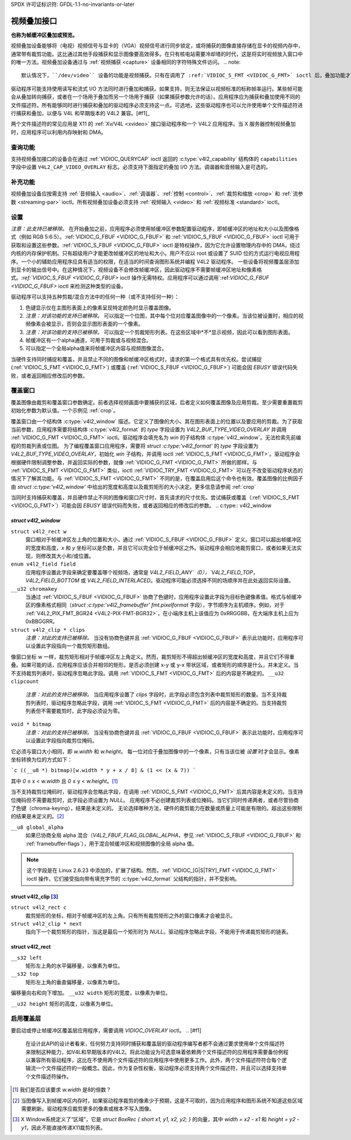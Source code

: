 SPDX 许可证标识符: GFDL-1.1-no-invariants-or-later

.. _overlay:

***********************
视频叠加接口
***********************

**也称为帧缓冲区叠加或预览。**

视频叠加设备能够将（电视）视频信号与显卡的（VGA）视频信号进行同步锁定，或将捕获的图像直接存储在显卡的视频内存中，通常带有裁剪功能。这比通过其他手段捕获和显示图像要高效得多。在只有核电站需要冷却塔的时代，这是将实时视频放入窗口中的唯一方法。视频叠加设备通过与 :ref:`视频捕获 <capture>` 设备相同的字符特殊文件访问。
.. note::

   默认情况下，``/dev/video`` 设备的功能是视频捕获。只有在调用了 :ref:`VIDIOC_S_FMT <VIDIOC_G_FMT>` ioctl 后，叠加功能才可用。
驱动程序可能支持使用读写和流式 I/O 方法同时进行叠加和捕获。如果支持，则无法保证以视频标准的标称帧率运行。某些帧可能会从叠加转向捕获，或者在一个场用于叠加而另一个场用于捕获（如果捕获参数允许的话）。应用程序应为捕获和叠加使用不同的文件描述符。所有能够同时进行捕获和叠加的驱动程序必须支持这一点。可选地，这些驱动程序也可以允许使用单个文件描述符进行捕获和叠加，以便与 V4L 和早期版本的 V4L2 兼容。[#f1]_

两个文件描述符的常见应用是 X11 的 :ref:`Xv/V4L <xvideo>` 接口驱动程序和一个 V4L2 应用程序。当 X 服务器控制视频叠加时，应用程序可以利用内存映射和 DMA。

查询功能
=====================

支持视频叠加接口的设备会在通过 :ref:`VIDIOC_QUERYCAP` ioctl 返回的 :c:type:`v4l2_capability` 结构体的 ``capabilities`` 字段中设置 ``V4L2_CAP_VIDEO_OVERLAY`` 标志。必须支持下面指定的叠加 I/O 方法。调谐器和音频输入是可选的。

补充功能
======================

视频叠加设备应按需支持 :ref:`音频输入 <audio>`、:ref:`调谐器`、:ref:`控制 <control>`、:ref:`裁剪和缩放 <crop>` 和 :ref:`流参数 <streaming-par>` ioctl。所有视频叠加设备必须支持 :ref:`视频输入 <video>` 和 :ref:`视频标准 <standard>` ioctl。

设置
=====

*注意：此支持已被移除。*
在开始叠加之前，应用程序必须使用帧缓冲区参数配置驱动程序，即帧缓冲区的地址和大小以及图像格式（例如 RGB 5:6:5）。:ref:`VIDIOC_G_FBUF <VIDIOC_G_FBUF>` 和 :ref:`VIDIOC_S_FBUF <VIDIOC_G_FBUF>` ioctl 可用于获取和设置这些参数。:ref:`VIDIOC_S_FBUF <VIDIOC_G_FBUF>` ioctl 是特权操作，因为它允许设置物理内存中的 DMA，绕过内核的内存保护机制。只有超级用户才能更改帧缓冲区的地址和大小。用户不应以 root 或设置了 SUID 位的方式运行电视应用程序。一个小的辅助应用程序应具有适当的权限，在适当的时间查询图形系统并编程 V4L2 驱动程序。
一些设备将视频覆盖层添加到显卡的输出信号中。在这种情况下，视频设备不会修改帧缓冲区，因此驱动程序不需要帧缓冲区地址和像素格式。`:ref:`VIDIOC_S_FBUF <VIDIOC_G_FBUF>` ioctl 操作无需特权。应用程序可以通过调用`:ref:`VIDIOC_G_FBUF <VIDIOC_G_FBUF>` ioctl 来检测这种类型的设备。

驱动程序可以支持五种剪裁/混合方法中的任何一种（或不支持任何一种）：

1. 色键显示仅在主图形表面上的像素呈现特定颜色时显示覆盖图像。
2. *注意：对该功能的支持已被移除。* 可以指定一个位图，其中每个位对应覆盖图像中的一个像素。当该位被设置时，相应的视频像素会被显示，否则会显示图形表面的一个像素。
3. *注意：对该功能的支持已被移除。* 可以指定一个剪裁矩形列表。在这些区域中*不*显示视频，因此可以看到图形表面。
4. 帧缓冲区有一个alpha通道，可用于剪裁或与视频混合。
5. 可以指定一个全局alpha值来将帧缓冲区内容与视频图像混合。

当硬件支持同时捕捉和覆盖，并且禁止不同的图像和帧缓冲区格式时，请求的第一个格式具有优先权。尝试捕捉 (:ref:`VIDIOC_S_FMT <VIDIOC_G_FMT>`) 或覆盖 (:ref:`VIDIOC_S_FBUF <VIDIOC_G_FBUF>`) 可能会因 `EBUSY` 错误代码失败，或者返回相应修改后的参数。

覆盖窗口
=========

覆盖图像由裁剪和覆盖窗口参数确定。前者选择视频画面中要捕获的区域，后者定义如何覆盖图像及应用剪裁。至少需要重置裁剪初始化参数为默认值。一个示例见 :ref:`crop`。

覆盖窗口由一个结构体 :c:type:`v4l2_window` 描述。它定义了图像的大小、其在图形表面上的位置以及要应用的剪裁。为了获取当前参数，应用程序需要将结构体 :c:type:`v4l2_format` 的 `type` 字段设置为 `V4L2_BUF_TYPE_VIDEO_OVERLAY` 并调用 :ref:`VIDIOC_G_FMT <VIDIOC_G_FMT>` ioctl。驱动程序会填充名为 `win` 的子结构体 :c:type:`v4l2_window`。无法检索先前编程的剪裁列表或位图。
为了编程覆盖窗口应用程序，需要将 `struct :c:type:'v4l2_format'` 的 `type` 字段设置为 `V4L2_BUF_TYPE_VIDEO_OVERLAY`，初始化 `win` 子结构，并调用 ioctl :ref:`VIDIOC_S_FMT <VIDIOC_G_FMT>`。驱动程序会根据硬件限制调整参数，并返回实际的参数，就像 :ref:`VIDIOC_G_FMT <VIDIOC_G_FMT>` 所做的那样。与 :ref:`VIDIOC_S_FMT <VIDIOC_G_FMT>` 类似，ioctl :ref:`VIDIOC_TRY_FMT <VIDIOC_G_FMT>` 可以在不改变驱动程序状态的情况下了解其功能。与 :ref:`VIDIOC_S_FMT <VIDIOC_G_FMT>` 不同的是，在覆盖启用后这个命令也有效。覆盖图像的比例因子由 `struct :c:type:'v4l2_window'` 中给出的宽度和高度以及裁剪矩形的大小决定。更多信息请参阅 :ref:`crop`

当同时支持捕获和覆盖，并且硬件禁止不同的图像和窗口尺寸时，首先请求的尺寸优先。尝试捕获或覆盖（:ref:`VIDIOC_S_FMT <VIDIOC_G_FMT>`）可能会因 `EBUSY` 错误代码而失败，或者返回相应的修改后的参数。
.. c:type:: v4l2_window

`struct v4l2_window`
-------------------

``struct v4l2_rect w``
    窗口相对于帧缓冲区左上角的位置和大小，通过 :ref:`VIDIOC_S_FBUF <VIDIOC_G_FBUF>` 定义。窗口可以超出帧缓冲区的宽度和高度，`x` 和 `y` 坐标可以是负数，并且它可以完全位于帧缓冲区之外。驱动程序会相应地裁剪窗口，或者如果无法实现，则修改其大小和/或位置。
``enum v4l2_field field``
    应用程序设置此字段来确定要覆盖哪个视频场，通常是 `V4L2_FIELD_ANY`（0），`V4L2_FIELD_TOP`，`V4L2_FIELD_BOTTOM` 或 `V4L2_FIELD_INTERLACED`。驱动程序可能必须选择不同的场顺序并在此处返回实际设置。
``__u32 chromakey``
    当通过 :ref:`VIDIOC_S_FBUF <VIDIOC_G_FBUF>` 协商了色键时，应用程序设置此字段为目标色键像素值。格式与帧缓冲区的像素格式相同（`struct :c:type:'v4l2_framebuffer' fmt.pixelformat` 字段），字节顺序为主机顺序。例如，对于 :ref:`V4L2_PIX_FMT_BGR24 <V4L2-PIX-FMT-BGR32>`，在小端序主机上该值应为 0xRRGGBB，在大端序主机上应为 0xBBGGRR。
``struct v4l2_clip * clips``
    *注意：对此的支持已被移除。*
    当没有协商色键并且 :ref:`VIDIOC_G_FBUF <VIDIOC_G_FBUF>` 表示此功能时，应用程序可以设置此字段指向一个裁剪矩形数组。
像窗口坐标 w 一样，裁剪矩形相对于帧缓冲区左上角定义。然而，裁剪矩形不得超出帧缓冲区的宽度和高度，并且它们不得重叠。如果可能的话，应用程序应该合并相邻的矩形。是否必须创建 x-y 或 y-x 带状区域，或者矩形的顺序是什么，并未定义。当不支持裁剪列表时，驱动程序忽略此字段。调用 :ref:`VIDIOC_S_FMT <VIDIOC_G_FMT>` 后的内容是不确定的。
``__u32 clipcount``
    *注意：对此的支持已被移除。*
    当应用程序设置了 `clips` 字段时，此字段必须包含列表中裁剪矩形的数量。当不支持裁剪列表时，驱动程序忽略此字段，调用 :ref:`VIDIOC_S_FMT <VIDIOC_G_FMT>` 后的内容是不确定的。当支持裁剪列表但不需要裁剪时，此字段必须设为零。
``void * bitmap``
    *注意：对此的支持已被移除。*
    当没有协商色键并且 :ref:`VIDIOC_G_FBUF <VIDIOC_G_FBUF>` 表示此功能时，应用程序可以设置此字段指向裁剪位掩码。
它必须与窗口大小相同，即 `w.width` 和 `w.height`。
每一位对应于叠加图像中的一个像素，只有当该位被 *设置* 时才会显示。像素坐标转换为位的方式如下：

```c
((__u8 *) bitmap)[w.width * y + x / 8] & (1 << (x & 7))
```

其中 `0` ≤ x < `w.width` 且 `0` ≤ y < `w.height`。[#f2]_

当不支持裁剪位掩码时，驱动程序会忽略此字段，在调用 :ref:`VIDIOC_S_FMT <VIDIOC_G_FMT>` 后其内容是未定义的。当支持位掩码但不需要裁剪时，此字段必须设置为 `NULL`。
应用程序不必创建裁剪列表或位掩码。当它们同时传递两者，或者尽管协商了色键（chroma-keying），结果是未定义的。
无论选择哪种方法，硬件的裁剪能力在数量或质量上可能是有限的。超出这些限制的结果是未定义的。[#f3]_

``__u8 global_alpha``
    如果已协商全局 alpha 混合（`V4L2_FBUF_FLAG_GLOBAL_ALPHA`，参见 :ref:`VIDIOC_S_FBUF <VIDIOC_G_FBUF>` 和 :ref:`framebuffer-flags`），用于混合帧缓冲区和视频图像的全局 alpha 值。
.. note::

   这个字段是在 Linux 2.6.23 中添加的，扩展了结构。然而，:ref:`VIDIOC_[G|S|TRY]_FMT <VIDIOC_G_FMT>` ioctl 操作，它们接受指向带有填充字节的 :c:type:`v4l2_format` 父结构的指针，并不受影响。

.. c:type:: v4l2_clip

struct v4l2_clip [#f4]_
-----------------------

``struct v4l2_rect c``
    裁剪矩形的坐标，相对于帧缓冲区的左上角。只有所有裁剪矩形之外的窗口像素才会被显示。
``struct v4l2_clip * next``
    指向下一个裁剪矩形的指针，当这是最后一个矩形时为 `NULL`。驱动程序忽略此字段，不能用于传递裁剪矩形的链表。

.. c:type:: v4l2_rect

struct v4l2_rect
----------------

``__s32 left``
    矩形左上角的水平偏移量，以像素为单位。
``__s32 top``
    矩形左上角的垂直偏移量，以像素为单位。
偏移量向右和向下增加。
``__u32 width``
矩形的宽度，以像素为单位。

``__u32 height``
矩形的高度，以像素为单位。

启用覆盖层
===========

要启动或停止帧缓冲区覆盖层应用程序，需要调用 `VIDIOC_OVERLAY` ioctl。
.. [#f1]
   在设计此API的设计者看来，任何努力支持同时捕获和覆盖层的驱动程序编写者都不会通过要求使用单个文件描述符来限制这种能力，如V4L和早期版本的V4L2。将此功能设为可选意味着依赖两个文件描述符的应用程序需要备份例程以兼容所有驱动程序，这比在不使用两个文件描述符的应用程序中使用更多工作。此外，两个文件描述符符合每个逻辑流一个文件描述符的一般概念。因此，作为复杂性权衡，驱动程序必须支持两个文件描述符，并且可以选择支持单个文件描述符操作。
.. [#f2]
   我们是否应该要求 `w.width` 是8的倍数？

.. [#f3]
   当图像写入到帧缓冲区内存时，如果驱动程序裁剪的像素少于预期，这是不可取的，因为应用程序和图形系统不知道这些区域需要刷新。驱动程序应裁剪更多的像素或根本不写入图像。
.. [#f4]
   X Window系统定义了“区域”，它是 `struct BoxRec { short x1, y1, x2, y2; }` 的向量，其中 `width = x2 - x1` 和 `height = y2 - y1`，因此不能直接传递X11裁剪列表。
